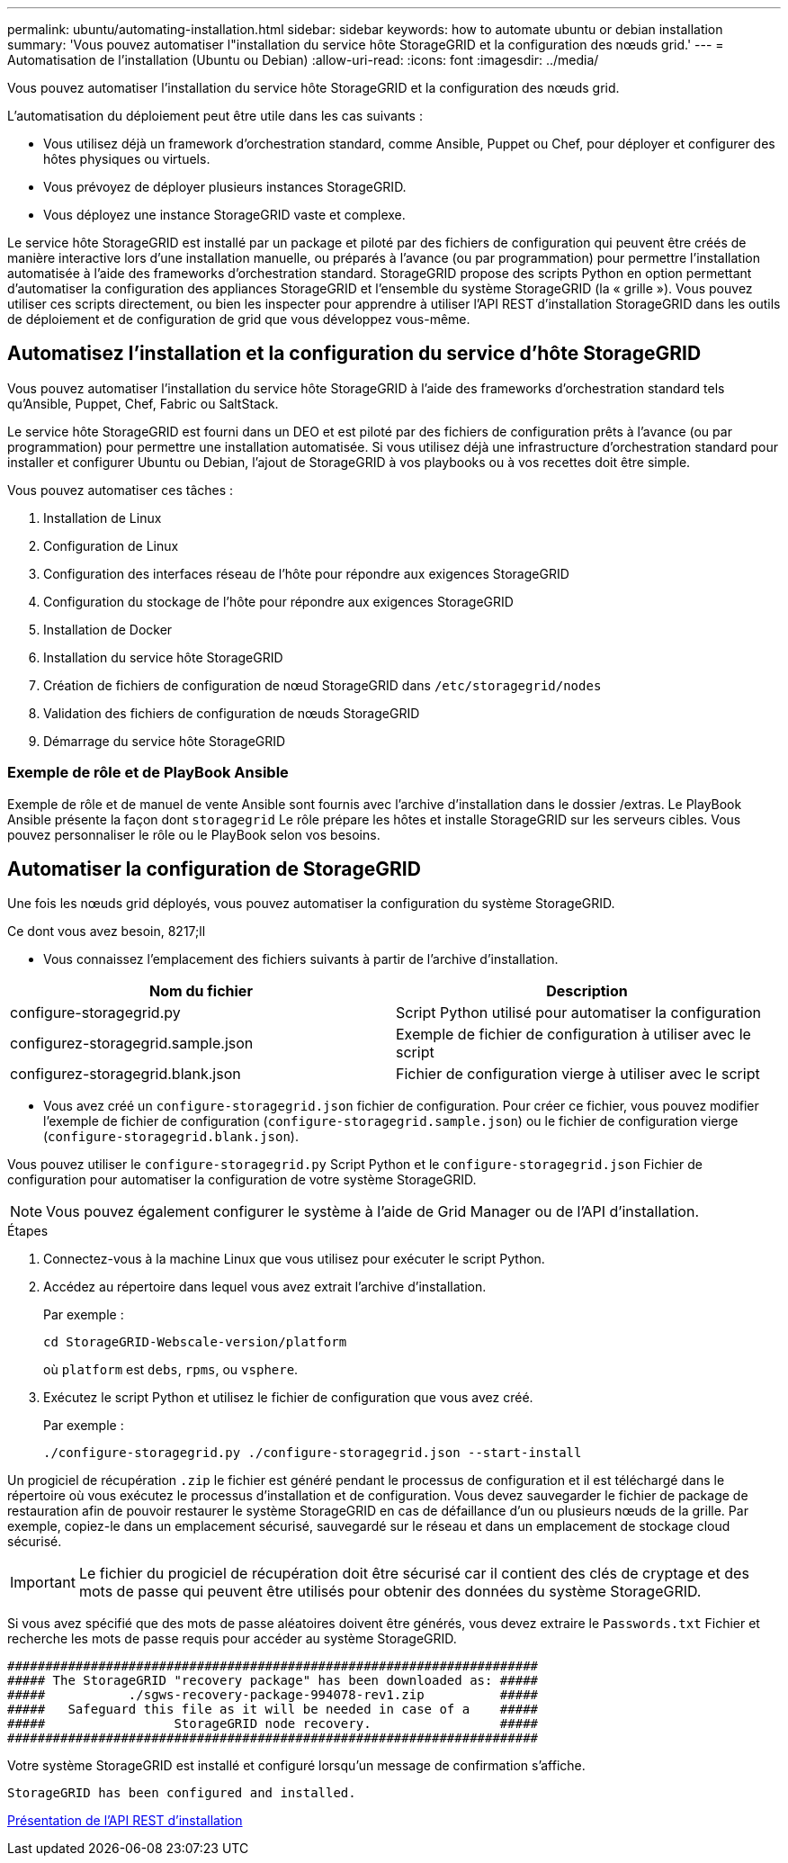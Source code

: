 ---
permalink: ubuntu/automating-installation.html 
sidebar: sidebar 
keywords: how to automate ubuntu or debian installation 
summary: 'Vous pouvez automatiser l"installation du service hôte StorageGRID et la configuration des nœuds grid.' 
---
= Automatisation de l'installation (Ubuntu ou Debian)
:allow-uri-read: 
:icons: font
:imagesdir: ../media/


[role="lead"]
Vous pouvez automatiser l'installation du service hôte StorageGRID et la configuration des nœuds grid.

L'automatisation du déploiement peut être utile dans les cas suivants :

* Vous utilisez déjà un framework d'orchestration standard, comme Ansible, Puppet ou Chef, pour déployer et configurer des hôtes physiques ou virtuels.
* Vous prévoyez de déployer plusieurs instances StorageGRID.
* Vous déployez une instance StorageGRID vaste et complexe.


Le service hôte StorageGRID est installé par un package et piloté par des fichiers de configuration qui peuvent être créés de manière interactive lors d'une installation manuelle, ou préparés à l'avance (ou par programmation) pour permettre l'installation automatisée à l'aide des frameworks d'orchestration standard. StorageGRID propose des scripts Python en option permettant d'automatiser la configuration des appliances StorageGRID et l'ensemble du système StorageGRID (la « grille »). Vous pouvez utiliser ces scripts directement, ou bien les inspecter pour apprendre à utiliser l'API REST d'installation StorageGRID dans les outils de déploiement et de configuration de grid que vous développez vous-même.



== Automatisez l'installation et la configuration du service d'hôte StorageGRID

Vous pouvez automatiser l'installation du service hôte StorageGRID à l'aide des frameworks d'orchestration standard tels qu'Ansible, Puppet, Chef, Fabric ou SaltStack.

Le service hôte StorageGRID est fourni dans un DEO et est piloté par des fichiers de configuration prêts à l'avance (ou par programmation) pour permettre une installation automatisée. Si vous utilisez déjà une infrastructure d'orchestration standard pour installer et configurer Ubuntu ou Debian, l'ajout de StorageGRID à vos playbooks ou à vos recettes doit être simple.

Vous pouvez automatiser ces tâches :

. Installation de Linux
. Configuration de Linux
. Configuration des interfaces réseau de l'hôte pour répondre aux exigences StorageGRID
. Configuration du stockage de l'hôte pour répondre aux exigences StorageGRID
. Installation de Docker
. Installation du service hôte StorageGRID
. Création de fichiers de configuration de nœud StorageGRID dans `/etc/storagegrid/nodes`
. Validation des fichiers de configuration de nœuds StorageGRID
. Démarrage du service hôte StorageGRID




=== Exemple de rôle et de PlayBook Ansible

Exemple de rôle et de manuel de vente Ansible sont fournis avec l'archive d'installation dans le dossier /extras. Le PlayBook Ansible présente la façon dont `storagegrid` Le rôle prépare les hôtes et installe StorageGRID sur les serveurs cibles. Vous pouvez personnaliser le rôle ou le PlayBook selon vos besoins.



== Automatiser la configuration de StorageGRID

Une fois les nœuds grid déployés, vous pouvez automatiser la configuration du système StorageGRID.

.Ce dont vous avez besoin, 8217;ll
* Vous connaissez l'emplacement des fichiers suivants à partir de l'archive d'installation.


[cols="1a,1a"]
|===
| Nom du fichier | Description 


| configure-storagegrid.py  a| 
Script Python utilisé pour automatiser la configuration



| configurez-storagegrid.sample.json  a| 
Exemple de fichier de configuration à utiliser avec le script



| configurez-storagegrid.blank.json  a| 
Fichier de configuration vierge à utiliser avec le script

|===
* Vous avez créé un `configure-storagegrid.json` fichier de configuration. Pour créer ce fichier, vous pouvez modifier l'exemple de fichier de configuration (`configure-storagegrid.sample.json`) ou le fichier de configuration vierge (`configure-storagegrid.blank.json`).


Vous pouvez utiliser le `configure-storagegrid.py` Script Python et le `configure-storagegrid.json` Fichier de configuration pour automatiser la configuration de votre système StorageGRID.


NOTE: Vous pouvez également configurer le système à l'aide de Grid Manager ou de l'API d'installation.

.Étapes
. Connectez-vous à la machine Linux que vous utilisez pour exécuter le script Python.
. Accédez au répertoire dans lequel vous avez extrait l'archive d'installation.
+
Par exemple :

+
[listing]
----
cd StorageGRID-Webscale-version/platform
----
+
où `platform` est `debs`, `rpms`, ou `vsphere`.

. Exécutez le script Python et utilisez le fichier de configuration que vous avez créé.
+
Par exemple :

+
[listing]
----
./configure-storagegrid.py ./configure-storagegrid.json --start-install
----


Un progiciel de récupération `.zip` le fichier est généré pendant le processus de configuration et il est téléchargé dans le répertoire où vous exécutez le processus d'installation et de configuration. Vous devez sauvegarder le fichier de package de restauration afin de pouvoir restaurer le système StorageGRID en cas de défaillance d'un ou plusieurs nœuds de la grille. Par exemple, copiez-le dans un emplacement sécurisé, sauvegardé sur le réseau et dans un emplacement de stockage cloud sécurisé.


IMPORTANT: Le fichier du progiciel de récupération doit être sécurisé car il contient des clés de cryptage et des mots de passe qui peuvent être utilisés pour obtenir des données du système StorageGRID.

Si vous avez spécifié que des mots de passe aléatoires doivent être générés, vous devez extraire le `Passwords.txt` Fichier et recherche les mots de passe requis pour accéder au système StorageGRID.

[listing]
----
######################################################################
##### The StorageGRID "recovery package" has been downloaded as: #####
#####           ./sgws-recovery-package-994078-rev1.zip          #####
#####   Safeguard this file as it will be needed in case of a    #####
#####                 StorageGRID node recovery.                 #####
######################################################################
----
Votre système StorageGRID est installé et configuré lorsqu'un message de confirmation s'affiche.

[listing]
----
StorageGRID has been configured and installed.
----
xref:overview-of-installation-rest-api.adoc[Présentation de l'API REST d'installation]
